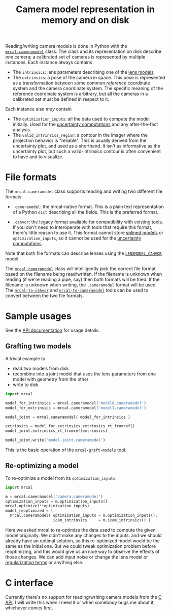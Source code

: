 #+TITLE: Camera model representation in memory and on disk

Reading/writing camera models is done in Python with the [[file:mrcal-python-api-reference.html#cameramodel][=mrcal.cameramodel=]]
class. The class and its representation on disk describe /one/ camera; a
calibrated set of cameras is represented by multiple instances. Each instance
always contains

- The =intrinsics=: lens parameters describing one of the [[file:lensmodels.org][lens models]]
- The =extrinsics=: a pose of the camera in space. This pose is represented as a
  transformation between some common /reference/ coordinate system and the
  camera coordinate system. The specific meaning of the reference coordinate
  system is arbitrary, but all the cameras in a calibrated set must be defined
  in respect to it.

Each instance also /may/ contain

- The =optimization_inputs=: all the data used to compute the model initially.
  Used for the [[file:uncertainty.org][uncertainty computations]] and any after-the-fact analysis.
- The =valid_intrinsics_region=: a contour in the imager where the projection
  behavior is "reliable". This is usually derived from the uncertainty plot, and
  used as a shorthand. It isn't as informative as the uncertainty plot, but such
  a valid-intrinsics contour is often convenient to have and to visualize.

* File formats
The =mrcal.cameramodel= class supports reading and writing two different file
formats:

- =.cameramodel=: the mrcal-native format. This is a plain text representation
  of a Python =dict= describing all the fields. This is the preferred format.

- =.cahvor=: the legacy format available for compatibility with existing tools.
  If you don't need to interoperate with tools that require this format, there's
  little reason to use it. This format cannot store [[file:lensmodels.org::#Splined stereographic lens model][splined models]] or
  =optimization_inputs=, so it cannot be used for the [[file:uncertainty.org][uncertainty computations]].

Note that both file formats can describe lenses using the [[file:lensmodels.org::#cahvor lens model][=LENSMODEL_CAHVOR=]]
model.

The [[file:mrcal-python-api-reference.html#cameramodel][=mrcal.cameramodel=]] class will intelligently pick the correct file format
based on the filename being read/written. If the filename is unknown when
reading (if we're reading a pipe, say) then both formats will be tried. If the
filename is unknown when writing, the =.cameramodel= format will be used. The
[[file:mrcal-to-cahvor.html][=mrcal-to-cahvor=]] and [[file:mrcal-to-cameramodel.html][=mrcal-to-cameramodel=]] tools can be used to convert
between the two file formats.

* Sample usages
See the [[file:mrcal-python-api-reference.html#cameramodel][API documentation]] for usage details.

** Grafting two models

A trivial example to

- read two models from disk
- recombine into a joint model that uses the lens parameters from one model with
  geometry from the other
- write to disk

#+begin_src python
import mrcal

model_for_intrinsics = mrcal.cameramodel('model0.cameramodel')
model_for_extrinsics = mrcal.cameramodel('model1.cameramodel')

model_joint = mrcal.cameramodel( model_for_intrinsics )

extrinsics = model_for_extrinsics.extrinsics_rt_fromref()
model_joint.extrinsics_rt_fromref(extrinsics)

model_joint.write('model-joint.cameramodel')
#+end_src

This is the basic operation of the [[file:mrcal-graft-models.html][=mrcal-graft-models= tool]].

** Re-optimizing a model
To re-optimize a model from its =optimization_inputs=:

#+begin_src python
import mrcal

m = mrcal.cameramodel('camera.cameramodel')
optimization_inputs = m.optimization_inputs()
mrcal.optimize(**optimization_inputs)
model_reoptimized = \
  mrcal.cameramodel( optimization_inputs = m.optimization_inputs(), 
                     icam_intrinsics     = m.icam_intrinsics() )
#+end_src

Here we asked mrcal to re-optimize the data used to compute the given model
originally. We didn't make any changes to the inputs, and we should already have
an optimal solution, so this re-optimized model would be the same as the initial
one. But we could tweak optimization problem before reoptimizing, and this would
give us an nice way to observe the effects of those changes. We can add input
noise or change the lens model or [[file:formulation.org::#Regularization][regularization terms]] or anything else.

* C interface
Currently there's no support for reading/writing camera models from the [[file:c-api.org][C API]]. I
will write this when I need it or when somebody bugs me about it, whichever
comes first.
